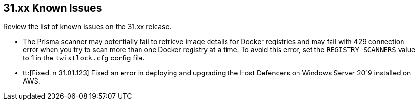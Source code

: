== 31.xx Known Issues

Review the list of known issues on the 31.xx release.

// Note that when we add a known issue, you have to then update this page to include the "Fixed in xx.xx.xxx" for the known issue when it is fixed subsequently. Fixed issues in a given release are documented in the 31.xx adoc file and indicated as fixed on this page (if it was identified as a known issue earlier).

* The Prisma scanner may potentially fail to retrieve image details for Docker registries and may fail with 429 connection error when you try to scan more than one Docker registry at a time.
To avoid this error, set the `REGISTRY_SCANNERS` value to 1 in the `twistlock.cfg` config file.

//CWP-50733 //PCSUP-18095
* tt:[Fixed in 31.01.123] Fixed an error in deploying and upgrading the Host Defenders on Windows Server 2019 installed on AWS. 
